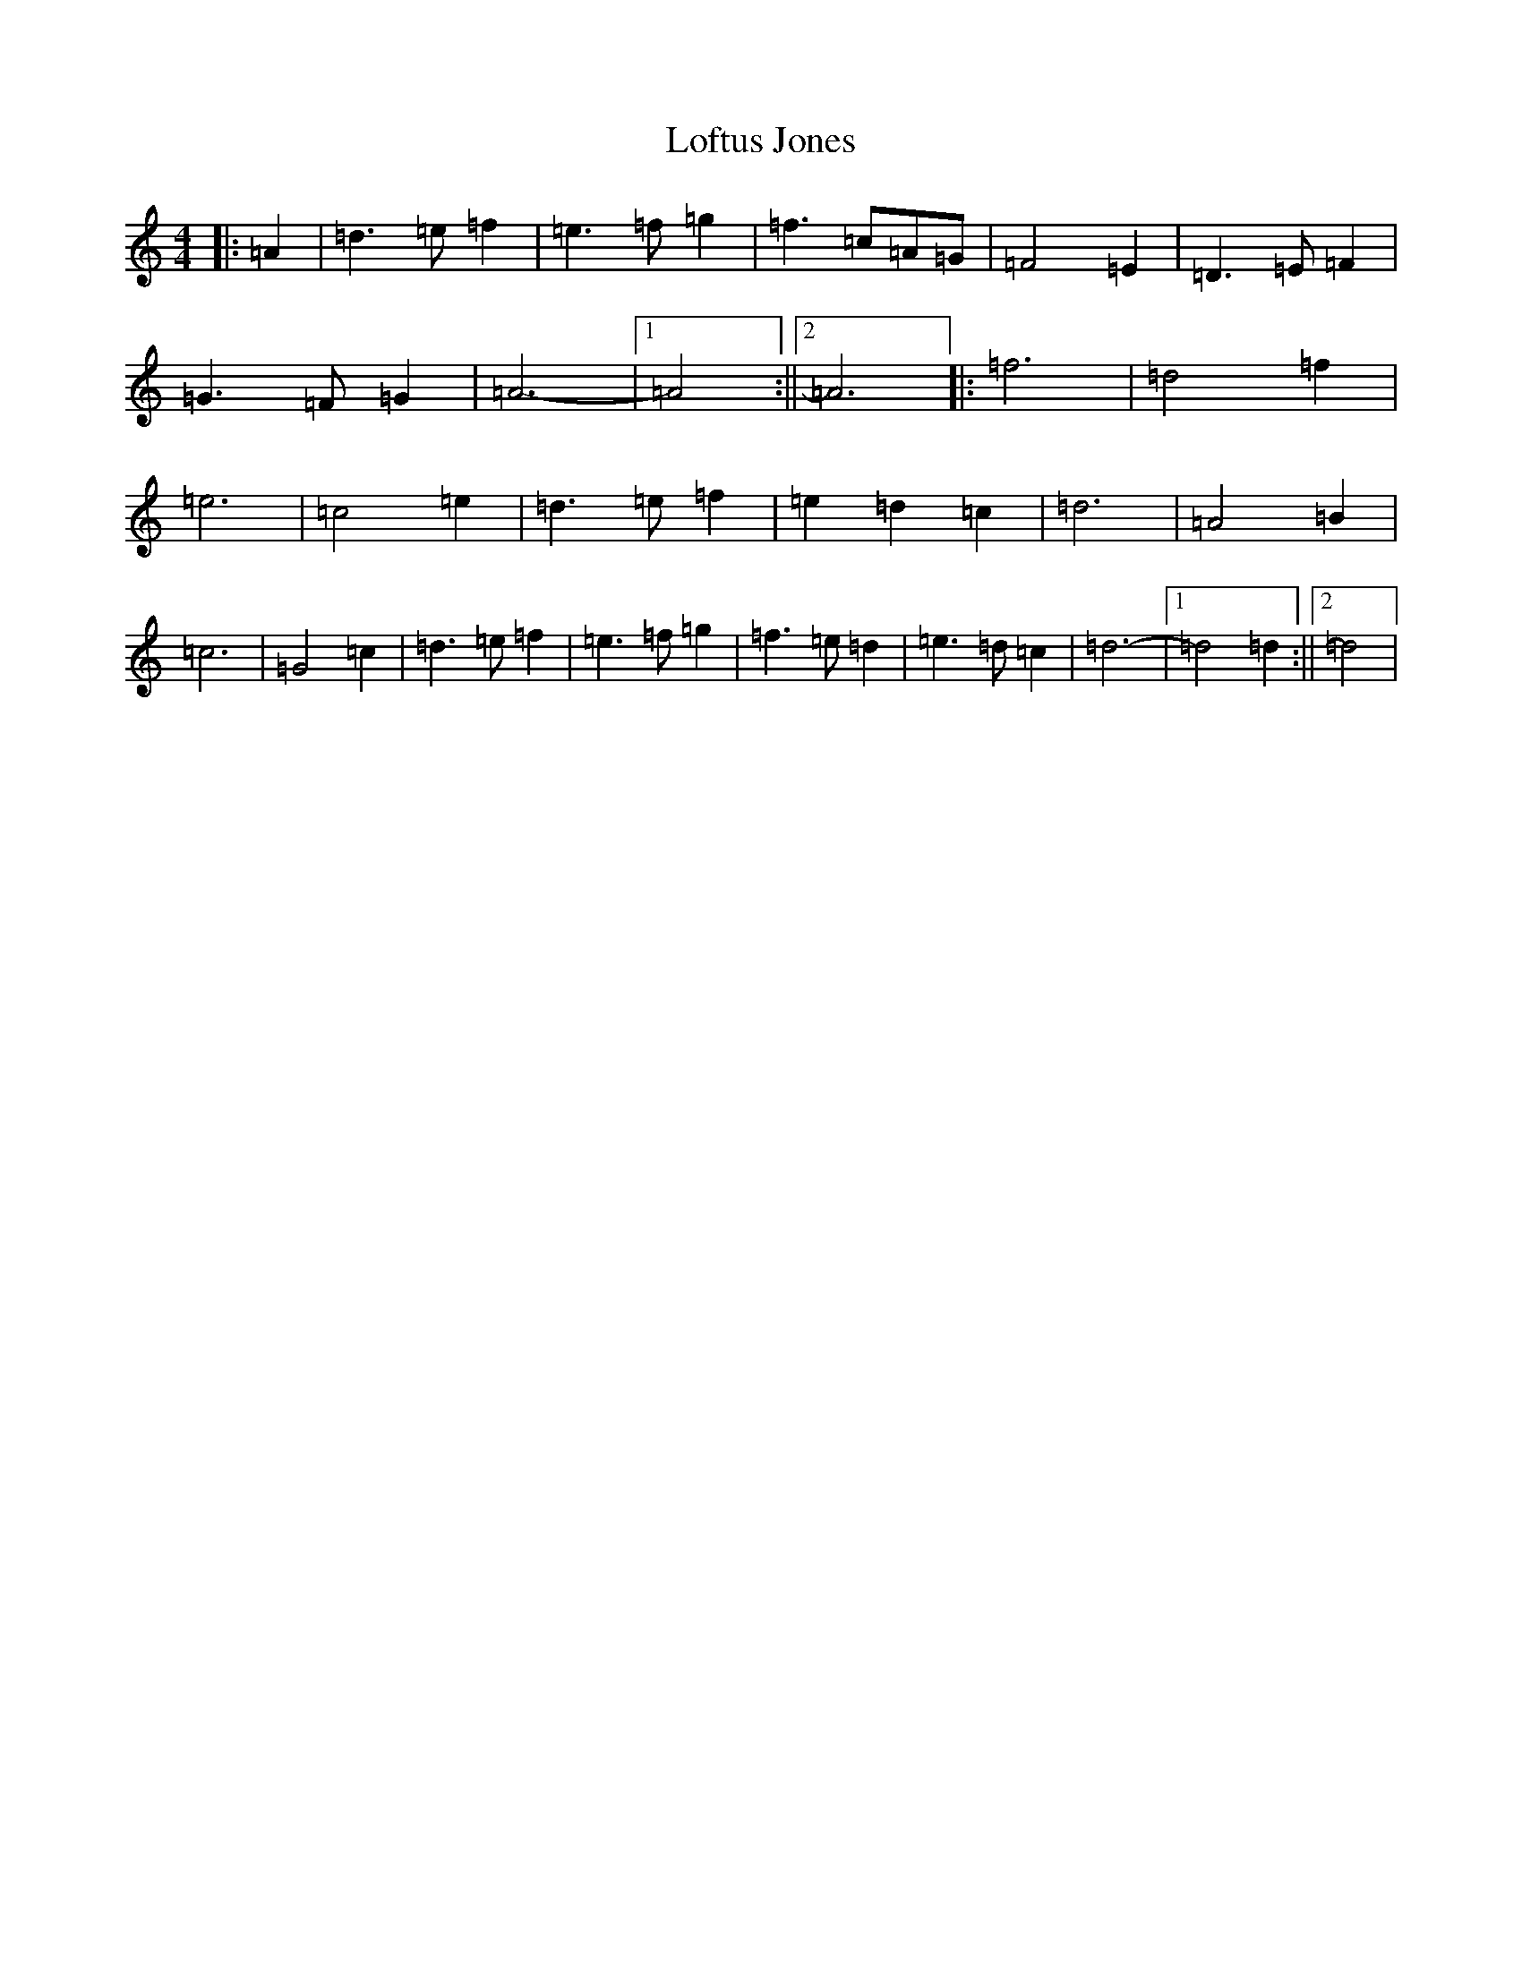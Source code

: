X: 11751
T: Loftus Jones
S: https://thesession.org/tunes/640#setting640
Z: A Major
R: reel
M: 4/4
L: 1/8
K: C Major
|:=A2|=d3=e=f2|=e3=f=g2|=f3=c=A=G|=F4=E2|=D3=E=F2|=G3=F=G2|=A6-|1=A4:||2=A6|:=f6|=d4=f2|=e6|=c4=e2|=d3=e=f2|=e2=d2=c2|=d6|=A4=B2|=c6|=G4=c2|=d3=e=f2|=e3=f=g2|=f3=e=d2|=e3=d=c2|=d6-|1=d4=d2:||2=d4|